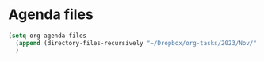 * Agenda files
#+begin_src emacs-lisp
    (setq org-agenda-files
	  (append (directory-files-recursively "~/Dropbox/org-tasks/2023/Nov/" "\\.org$"))
	  )
#+end_src

